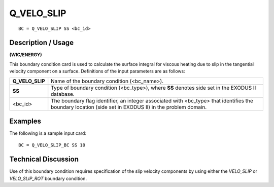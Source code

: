 ***************
**Q_VELO_SLIP**
***************

::

	BC = Q_VELO_SLIP SS <bc_id>

-----------------------
**Description / Usage**
-----------------------

**(WIC/ENERGY)**

This boundary condition card is used to calculate the surface integral for viscous
heating due to slip in the tangential velocity component on a surface. Definitions of 
the input parameters are as follows:

================ =================================================================
**Q_VELO_SLIP**  Name of the boundary condition (<bc_name>).
**SS**           Type of boundary condition (<bc_type>), where **SS** denotes
                 side set in the EXODUS II database.
<bc_id>          The boundary flag identifier, an integer associated with
                 <bc_type> that identifies the boundary location (side set in
                 EXODUS II) in the problem domain.
================ =================================================================

------------
**Examples**
------------

The following is a sample input card:
::

   BC = Q_VELO_SLIP_BC SS 10

-------------------------
**Technical Discussion**
-------------------------

Use of this boundary condition requires specification of the slip velocity components
by using either the *VELO_SLIP* or *VELO_SLIP_ROT* boundary condition.



